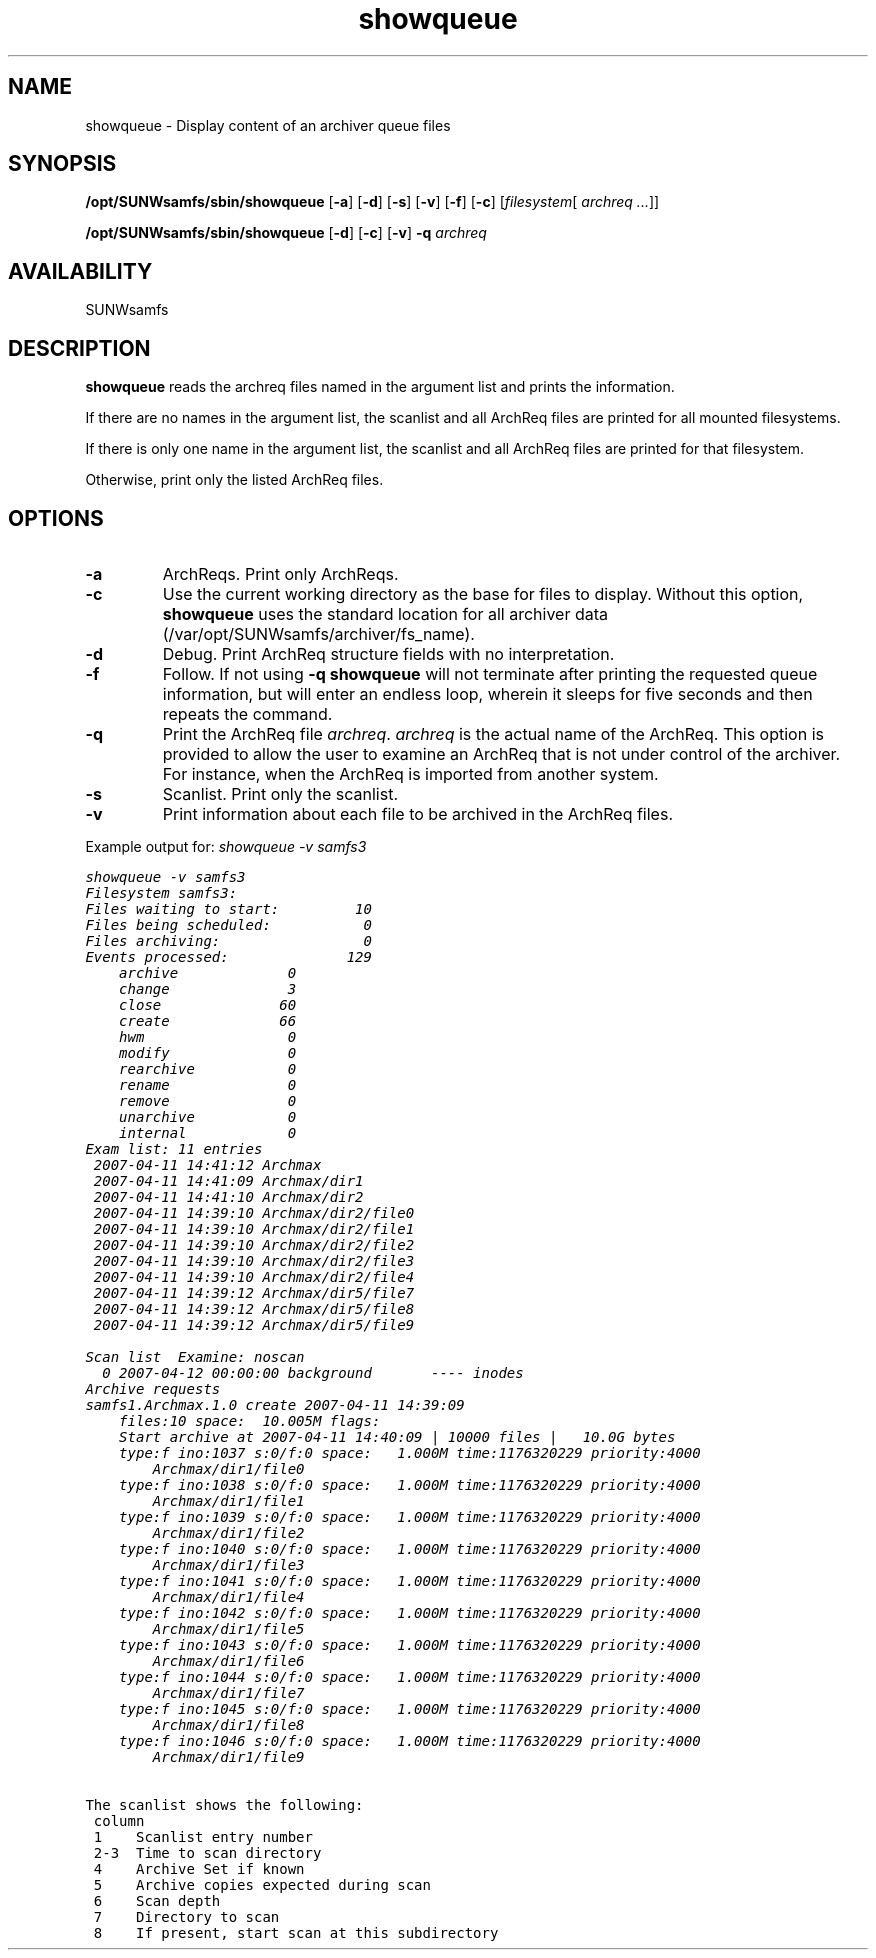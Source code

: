 ." $Revision: 1.23 $ 
.ds ]W Sun Microsystems 
.\" SAM-QFS_notice_begin
.\"
.\" CDDL HEADER START
.\"
.\" The contents of this file are subject to the terms of the
.\" Common Development and Distribution License (the "License").
.\" You may not use this file except in compliance with the License.
.\"
.\" You can obtain a copy of the license at pkg/OPENSOLARIS.LICENSE
.\" or https://illumos.org/license/CDDL.
.\" See the License for the specific language governing permissions
.\" and limitations under the License.
.\"
.\" When distributing Covered Code, include this CDDL HEADER in each
.\" file and include the License file at pkg/OPENSOLARIS.LICENSE.
.\" If applicable, add the following below this CDDL HEADER, with the
.\" fields enclosed by brackets "[]" replaced with your own identifying
.\" information: Portions Copyright [yyyy] [name of copyright owner]
.\"
.\" CDDL HEADER END
.\"
.\" Copyright 2009 Sun Microsystems, Inc.  All rights reserved.
.\" Use is subject to license terms.
.\"
.\" SAM-QFS_notice_end
.TH showqueue 8  "18 Feb 2007"
.SH NAME
showqueue \- Display content of an archiver queue files
.SH SYNOPSIS
.B /opt/SUNWsamfs/sbin/showqueue
.RB [ \-a ]
.RB [ \-d ]
.RB [ \-s ]
.RB [ \-v ]
.RB [ \-f ]
.RB [ \-c ]
.RI [ filesystem [ " archreq ..." "]]"

.B /opt/SUNWsamfs/sbin/showqueue
.RB [ \-d ]
.RB [ \-c ]
.RB [ \-v ]
.BI \-q " archreq"

.SH AVAILABILITY
.LP
SUNWsamfs
.SH DESCRIPTION
.B showqueue
reads the archreq files named in the argument list and prints the information.

If there are no names in the argument list, the scanlist and all ArchReq
files are printed for all mounted filesystems.

If there is only one name in the argument list, the scanlist and all ArchReq
files are printed for that filesystem.

Otherwise, print only the listed ArchReq files.
.SH OPTIONS
.TP
.B \-a
ArchReqs.  Print only ArchReqs.
.TP
.B \-c
Use the current working directory as the base for files to display.  Without
this option,
.B showqueue
uses the standard location for all archiver data (/var/opt/SUNWsamfs/archiver/fs_name).
.TP
.B \-d
Debug.  Print ArchReq structure fields with no interpretation.
.TP
.B \-f
Follow. If not using
.BR \-q \,
.B showqueue
will not terminate after printing the requested queue information,
but will enter an endless loop, wherein it sleeps for five seconds and then
repeats the command.
.TP
.B \-q
Print the ArchReq file
.IR archreq .
.I archreq
is the actual name of the ArchReq.  This option is provided to allow the
user to examine an ArchReq that is not under control of the archiver.  For
instance, when the ArchReq is imported from another system.
.TP
.B \-s
Scanlist.  Print only the scanlist.
.TP
.B \-v
Print information about each file to be archived in the ArchReq files.

.LP
Example output for:
.I showqueue -v samfs3

.ft CO
.nf
showqueue -v samfs3
Filesystem samfs3:  
Files waiting to start:         10
Files being scheduled:           0
Files archiving:                 0
Events processed:              129
    archive             0
    change              3
    close              60
    create             66
    hwm                 0
    modify              0
    rearchive           0
    rename              0
    remove              0
    unarchive           0
    internal            0
Exam list: 11 entries
 2007-04-11 14:41:12 Archmax
 2007-04-11 14:41:09 Archmax/dir1
 2007-04-11 14:41:10 Archmax/dir2
 2007-04-11 14:39:10 Archmax/dir2/file0
 2007-04-11 14:39:10 Archmax/dir2/file1
 2007-04-11 14:39:10 Archmax/dir2/file2
 2007-04-11 14:39:10 Archmax/dir2/file3
 2007-04-11 14:39:10 Archmax/dir2/file4
 2007-04-11 14:39:12 Archmax/dir5/file7
 2007-04-11 14:39:12 Archmax/dir5/file8
 2007-04-11 14:39:12 Archmax/dir5/file9

Scan list  Examine: noscan
  0 2007-04-12 00:00:00 background       ---- inodes
Archive requests
samfs1.Archmax.1.0 create 2007-04-11 14:39:09
    files:10 space:  10.005M flags:
    Start archive at 2007-04-11 14:40:09 | 10000 files |   10.0G bytes
    type:f ino:1037 s:0/f:0 space:   1.000M time:1176320229 priority:4000
        Archmax/dir1/file0
    type:f ino:1038 s:0/f:0 space:   1.000M time:1176320229 priority:4000
        Archmax/dir1/file1
    type:f ino:1039 s:0/f:0 space:   1.000M time:1176320229 priority:4000
        Archmax/dir1/file2
    type:f ino:1040 s:0/f:0 space:   1.000M time:1176320229 priority:4000
        Archmax/dir1/file3
    type:f ino:1041 s:0/f:0 space:   1.000M time:1176320229 priority:4000
        Archmax/dir1/file4
    type:f ino:1042 s:0/f:0 space:   1.000M time:1176320229 priority:4000
        Archmax/dir1/file5
    type:f ino:1043 s:0/f:0 space:   1.000M time:1176320229 priority:4000
        Archmax/dir1/file6
    type:f ino:1044 s:0/f:0 space:   1.000M time:1176320229 priority:4000
        Archmax/dir1/file7
    type:f ino:1045 s:0/f:0 space:   1.000M time:1176320229 priority:4000
        Archmax/dir1/file8
    type:f ino:1046 s:0/f:0 space:   1.000M time:1176320229 priority:4000
        Archmax/dir1/file9
.LP
The scanlist shows the following:
 column
 1    Scanlist entry number
 2-3  Time to scan directory
 4    Archive Set if known
 5    Archive copies expected during scan
 6    Scan depth
 7    Directory to scan
 8    If present, start scan at this subdirectory
